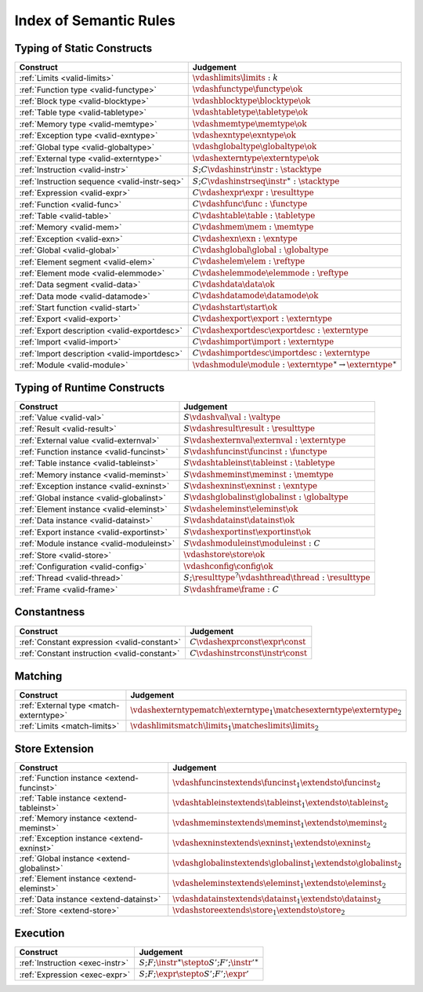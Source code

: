 .. _index-rules:

Index of Semantic Rules
-----------------------


.. index:: validation
.. _index-valid:

Typing of Static Constructs
~~~~~~~~~~~~~~~~~~~~~~~~~~~

===============================================  ===============================================================================
Construct                                        Judgement
===============================================  ===============================================================================
:ref:`Limits <valid-limits>`                     :math:`\vdashlimits \limits : k`
:ref:`Function type <valid-functype>`            :math:`\vdashfunctype \functype \ok`
:ref:`Block type <valid-blocktype>`              :math:`\vdashblocktype \blocktype \ok`
:ref:`Table type <valid-tabletype>`              :math:`\vdashtabletype \tabletype \ok`
:ref:`Memory type <valid-memtype>`               :math:`\vdashmemtype \memtype \ok`
:ref:`Exception type <valid-exntype>`            :math:`\vdashexntype \exntype \ok`
:ref:`Global type <valid-globaltype>`            :math:`\vdashglobaltype \globaltype \ok`
:ref:`External type <valid-externtype>`          :math:`\vdashexterntype \externtype \ok`
:ref:`Instruction <valid-instr>`                 :math:`S;C \vdashinstr \instr : \stacktype`
:ref:`Instruction sequence <valid-instr-seq>`    :math:`S;C \vdashinstrseq \instr^\ast : \stacktype`
:ref:`Expression <valid-expr>`                   :math:`C \vdashexpr \expr : \resulttype`
:ref:`Function <valid-func>`                     :math:`C \vdashfunc \func : \functype`
:ref:`Table <valid-table>`                       :math:`C \vdashtable \table : \tabletype`
:ref:`Memory <valid-mem>`                        :math:`C \vdashmem \mem : \memtype`
:ref:`Exception <valid-exn>`                     :math:`C \vdashexn \exn : \exntype`
:ref:`Global <valid-global>`                     :math:`C \vdashglobal \global : \globaltype`
:ref:`Element segment <valid-elem>`              :math:`C \vdashelem \elem : \reftype`
:ref:`Element mode <valid-elemmode>`             :math:`C \vdashelemmode \elemmode : \reftype`
:ref:`Data segment <valid-data>`                 :math:`C \vdashdata \data \ok`
:ref:`Data mode <valid-datamode>`                :math:`C \vdashdatamode \datamode \ok`
:ref:`Start function <valid-start>`              :math:`C \vdashstart \start \ok`
:ref:`Export <valid-export>`                     :math:`C \vdashexport \export : \externtype`
:ref:`Export description <valid-exportdesc>`     :math:`C \vdashexportdesc \exportdesc : \externtype`
:ref:`Import <valid-import>`                     :math:`C \vdashimport \import : \externtype`
:ref:`Import description <valid-importdesc>`     :math:`C \vdashimportdesc \importdesc : \externtype`
:ref:`Module <valid-module>`                     :math:`\vdashmodule \module : \externtype^\ast \to \externtype^\ast`
===============================================  ===============================================================================


.. index:: runtime

Typing of Runtime Constructs
~~~~~~~~~~~~~~~~~~~~~~~~~~~~

===============================================  ===============================================================================
Construct                                        Judgement
===============================================  ===============================================================================
:ref:`Value <valid-val>`                         :math:`S \vdashval \val : \valtype`
:ref:`Result <valid-result>`                     :math:`S \vdashresult \result : \resulttype`
:ref:`External value <valid-externval>`          :math:`S \vdashexternval \externval : \externtype`
:ref:`Function instance <valid-funcinst>`        :math:`S \vdashfuncinst \funcinst : \functype`
:ref:`Table instance <valid-tableinst>`          :math:`S \vdashtableinst \tableinst : \tabletype`
:ref:`Memory instance <valid-meminst>`           :math:`S \vdashmeminst \meminst : \memtype`
:ref:`Exception instance <valid-exninst>`        :math:`S \vdashexninst \exninst : \exntype`
:ref:`Global instance <valid-globalinst>`        :math:`S \vdashglobalinst \globalinst : \globaltype`
:ref:`Element instance <valid-eleminst>`         :math:`S \vdasheleminst \eleminst \ok`
:ref:`Data instance <valid-datainst>`            :math:`S \vdashdatainst \datainst \ok`
:ref:`Export instance <valid-exportinst>`        :math:`S \vdashexportinst \exportinst \ok`
:ref:`Module instance <valid-moduleinst>`        :math:`S \vdashmoduleinst \moduleinst : C`
:ref:`Store <valid-store>`                       :math:`\vdashstore \store \ok`
:ref:`Configuration <valid-config>`              :math:`\vdashconfig \config \ok`
:ref:`Thread <valid-thread>`                     :math:`S;\resulttype^? \vdashthread \thread : \resulttype`
:ref:`Frame <valid-frame>`                       :math:`S \vdashframe \frame : C`
===============================================  ===============================================================================


Constantness
~~~~~~~~~~~~

===============================================  ===============================================================================
Construct                                        Judgement
===============================================  ===============================================================================
:ref:`Constant expression <valid-constant>`      :math:`C \vdashexprconst \expr \const`
:ref:`Constant instruction <valid-constant>`     :math:`C \vdashinstrconst \instr \const`
===============================================  ===============================================================================


Matching
~~~~~~~~

===============================================  ===============================================================================
Construct                                        Judgement
===============================================  ===============================================================================
:ref:`External type <match-externtype>`          :math:`\vdashexterntypematch \externtype_1 \matchesexterntype \externtype_2`
:ref:`Limits <match-limits>`                     :math:`\vdashlimitsmatch \limits_1 \matcheslimits \limits_2`
===============================================  ===============================================================================


Store Extension
~~~~~~~~~~~~~~~

===============================================  ===============================================================================
Construct                                        Judgement
===============================================  ===============================================================================
:ref:`Function instance <extend-funcinst>`       :math:`\vdashfuncinstextends \funcinst_1 \extendsto \funcinst_2`
:ref:`Table instance <extend-tableinst>`         :math:`\vdashtableinstextends \tableinst_1 \extendsto \tableinst_2`
:ref:`Memory instance <extend-meminst>`          :math:`\vdashmeminstextends \meminst_1 \extendsto \meminst_2`
:ref:`Exception instance <extend-exninst>`       :math:`\vdashexninstextends \exninst_1 \extendsto \exninst_2`
:ref:`Global instance <extend-globalinst>`       :math:`\vdashglobalinstextends \globalinst_1 \extendsto \globalinst_2`
:ref:`Element instance <extend-eleminst>`         :math:`\vdasheleminstextends \eleminst_1 \extendsto \eleminst_2`
:ref:`Data instance <extend-datainst>`           :math:`\vdashdatainstextends \datainst_1 \extendsto \datainst_2`
:ref:`Store <extend-store>`                      :math:`\vdashstoreextends \store_1 \extendsto \store_2`
===============================================  ===============================================================================


Execution
~~~~~~~~~

===============================================  ===============================================================================
Construct                                        Judgement
===============================================  ===============================================================================
:ref:`Instruction <exec-instr>`                  :math:`S;F;\instr^\ast \stepto S';F';{\instr'}^\ast`
:ref:`Expression <exec-expr>`                    :math:`S;F;\expr \stepto  S';F';\expr'`
===============================================  ===============================================================================
